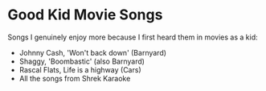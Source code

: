 * Good Kid Movie Songs

Songs I genuinely enjoy more because I first heard them in movies as a kid:

- Johnny Cash, 'Won't back down' (Barnyard)
- Shaggy, 'Boombastic' (also Barnyard)
- Rascal Flats, Life is a highway (Cars)
- All the songs from Shrek Karaoke
